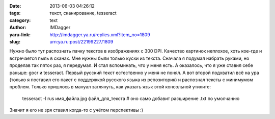 

:date: 2013-06-03 04:26:12
:tags: текст, сканирование, tesseract
:category: text
:author: IMDagger
:yaru-link: http://imdagger.ya.ru/replies.xml?item_no=1809
:slug: urn:ya.ru:post/22199227/1809

Нужно было тут распознать пачку текстов в изображениях с 300 DPI.
Качество картинок неплохое, хоть кое-где и встречается пыль в сканах.
Мне нужны были только куски из текста. Сначала я подумал набрать руками,
но проделав так пяток раз, я передумал. И стал вспоминать, что у меня
есть. А оказалось, что я уже ставил себе раньше: gocr и tesseract.
Первый русский текст естественно у меня не понял. А вот второй подхватил
всё на ура (только я поставил его пакет с поддержкой русского языка из
репозитория) и распознал тексты с минимумом проблем. Только пришлось в
мануал заглянуть, как указать язык этой консольной утилите:

    tesseract -l rus имя\_файла.jpg файл\_для\_текста # оно само добавит
    расширение .txt по умолчанию

Значит я его не зря ставил когда-то с учётом перспективы :)
